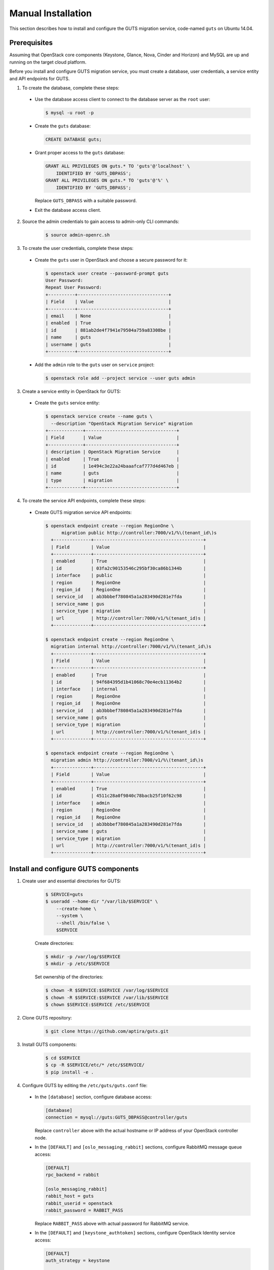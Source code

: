 ..
    Copyright (c) 2015 Aptira Pty Ltd.
    All Rights Reserved.

       Licensed under the Apache License, Version 2.0 (the "License"); you may
       not use this file except in compliance with the License. You may obtain
       a copy of the License at

            http://www.apache.org/licenses/LICENSE-2.0

       Unless required by applicable law or agreed to in writing, software
       distributed under the License is distributed on an "AS IS" BASIS, WITHOUT
       WARRANTIES OR CONDITIONS OF ANY KIND, either express or implied. See the
       License for the specific language governing permissions and limitations
       under the License.

===================
Manual Installation
===================

This section describes how to install and configure the GUTS migration
service, code-named ``guts`` on Ubuntu 14.04.


Prerequisites
~~~~~~~~~~~~~

Assuming that OpenStack core components (Keystone, Glance, Nova, Cinder and
Horizon) and MySQL are up and running on the target cloud platform.

Before you install and configure GUTS migration service, you must create
a database, user credentials, a service entity and API endpoints for GUTS.

1. To create the database, complete these steps:

  * Use the database access client to connect to the database server as
    the ``root`` user:

    .. code-block:: console

        $ mysql -u root -p

  * Create the ``guts`` database:

    .. code-block:: console

        CREATE DATABASE guts;

  * Grant proper access to the ``guts`` database:

    .. code-block:: console

        GRANT ALL PRIVILEGES ON guts.* TO 'guts'@'localhost' \
            IDENTIFIED BY 'GUTS_DBPASS';
        GRANT ALL PRIVILEGES ON guts.* TO 'guts'@'%' \
            IDENTIFIED BY 'GUTS_DBPASS';

    Replace ``GUTS_DBPASS`` with a suitable password.

  * Exit the database access client.

2. Source the admin credentials to gain access to admin-only CLI commands:

    .. code-block:: console

        $ source admin-openrc.sh

3. To create the user credentials, complete these steps:

  * Create the ``guts`` user in OpenStack and choose a secure password for it:

    .. code-block:: console

        $ openstack user create --password-prompt guts
        User Password:
        Repeat User Password:
        +----------+----------------------------------+
        | Field    | Value                            |
        +----------+----------------------------------+
        | email    | None                             |
        | enabled  | True                             |
        | id       | 881ab2de4f7941e79504a759a83308be |
        | name     | guts                             |
        | username | guts                             |
        +----------+----------------------------------+

  * Add the ``admin`` role to the ``guts`` user on ``service`` project:

    .. code-block:: console

        $ openstack role add --project service --user guts admin

3. Create a service entity in OpenStack for GUTS:

  * Create the ``guts`` service entity:

    .. code-block:: console

        $ openstack service create --name guts \
          --description "OpenStack Migration Service" migration
        +-------------+----------------------------------+
        | Field       | Value                            |
        +-------------+----------------------------------+
        | description | OpenStack Migration Service      |
        | enabled     | True                             |
        | id          | 1e494c3e22a24baaafcaf777d4d467eb |
        | name        | guts                             |
        | type        | migration                        |
        +-------------+----------------------------------+

4. To create the service API endpoints, complete these steps:

  * Create GUTS migration service API endpoints:

    .. code-block:: console

       $ openstack endpoint create --region RegionOne \
             migration public http://controller:7000/v1/%\(tenant_id\)s
         +--------------+-----------------------------------------+
         | Field        | Value                                   |
         +--------------+-----------------------------------------+
         | enabled      | True                                    |
         | id           | 03fa2c90153546c295bf30ca86b1344b        |
         | interface    | public                                  |
         | region       | RegionOne                               |
         | region_id    | RegionOne                               |
         | service_id   | ab3bbbef780845a1a283490d281e7fda        |
         | service_name | gus                                     |
         | service_type | migration                               |
         | url          | http://controller:7000/v1/%(tenant_id)s |
         +--------------+-----------------------------------------+
       
       $ openstack endpoint create --region RegionOne \
         migration internal http://controller:7000/v1/%\(tenant_id\)s
         +--------------+-----------------------------------------+
         | Field        | Value                                   |
         +--------------+-----------------------------------------+
         | enabled      | True                                    |
         | id           | 94f684395d1b41068c70e4ecb11364b2        |
         | interface    | internal                                |
         | region       | RegionOne                               |
         | region_id    | RegionOne                               |
         | service_id   | ab3bbbef780845a1a283490d281e7fda        |
         | service_name | guts                                    |
         | service_type | migration                               |
         | url          | http://controller:7000/v1/%(tenant_id)s |
         +--------------+-----------------------------------------+
       
       $ openstack endpoint create --region RegionOne \
         migration admin http://controller:7000/v1/%\(tenant_id\)s
         +--------------+-----------------------------------------+
         | Field        | Value                                   |
         +--------------+-----------------------------------------+
         | enabled      | True                                    |
         | id           | 4511c28a0f9840c78bacb25f10f62c98        |
         | interface    | admin                                   |
         | region       | RegionOne                               |
         | region_id    | RegionOne                               |
         | service_id   | ab3bbbef780845a1a283490d281e7fda        |
         | service_name | guts                                    |
         | service_type | migration                               |
         | url          | http://controller:7000/v1/%(tenant_id)s |
         +--------------+-----------------------------------------+

Install and configure GUTS components
~~~~~~~~~~~~~~~~~~~~~~~~~~~~~~~~~~~~~

1. Create user and essential directories for GUTS:

    .. code-block:: console

        $ SERVICE=guts
        $ useradd --home-dir "/var/lib/$SERVICE" \
            --create-home \
            --system \
            --shell /bin/false \
            $SERVICE

    Create directories:

    .. code-block:: console
    
        $ mkdir -p /var/log/$SERVICE
        $ mkdir -p /etc/$SERVICE
        
    Set ownership of the directories:

    .. code-block:: console
    
        $ chown -R $SERVICE:$SERVICE /var/log/$SERVICE
        $ chown -R $SERVICE:$SERVICE /var/lib/$SERVICE
        $ chown $SERVICE:$SERVICE /etc/$SERVICE

2. Clone GUTS repository:

    .. code-block:: console

        $ git clone https://github.com/aptira/guts.git

3. Install GUTS components:

    .. code-block:: console

        $ cd $SERVICE
        $ cp -R $SERVICE/etc/* /etc/$SERVICE/
        $ pip install -e .

4. Configure GUTS by editing the ``/etc/guts/guts.conf`` file:

  * In the ``[database]`` section, configure database access:

    .. code-block:: console

        [database]
        connection = mysql://guts:GUTS_DBPASS@controller/guts

    Replace ``controller`` above with the actual hostname or IP address of your
    OpenStack controller node.

  * In the ``[DEFAULT]`` and ``[oslo_messaging_rabbit]`` sections, configure
    RabbitMQ message queue access:

    .. code-block:: console

        [DEFAULT]
        rpc_backend = rabbit

        [oslo_messaging_rabbit]
        rabbit_host = guts
        rabbit_userid = openstack
        rabbit_password = RABBIT_PASS

    Replace ``RABBIT_PASS`` above with actual password for RabbitMQ service.

  * In the ``[DEFAULT]`` and ``[keystone_authtoken]`` sections, configure
    OpenStack Identity service access:

    .. code-block:: console

        [DEFAULT]
        auth_strategy = keystone

        [keystone_authtoken]
        auth_uri = http://controller:5000
        auth_url = http://controller:35357
        auth_plugin = password
        project_domain_id = default
        user_domain_id = default
        project_name = service
        username = guts
        password = GUTS_PASS

    Replace ``GUTS_PASS`` above with actual password set for ``guts`` user when
    it is created in previous step.

5. Perform database synchronisation:

  * Populate the ``guts`` database:

    .. code-block:: console

        $ su -s /bin/sh -c "guts-manage db sync" guts
    ..

6. Start GUTS services:

  * Start ``guts-api`` and ``guts-migration`` services:

    .. code-block:: console

        $ guts-api --config-file /etc/guts/guts.conf
        $ guts-migration --config-file /etc/guts/guts.conf


Configure GUTS dashboard
~~~~~~~~~~~~~~~~~~~~~~~~

1. Clone ``guts-dashboard`` repository:

    .. code-block:: console

        $ git clone https://github.com/aptira/guts-dashboard.git

2. Install the OpenStack Dashboard plugin for GUTS:

    .. code-block:: console

        $ cd guts-dashboard
        $ pip install -e .

3. Enable dashboard plugin in Horizon (For devstack environment):

    .. code-block:: console

        $ cd /opt/stack/horizon/openstack_dashboard/local/enabled
        $ ln -s /opt/stack/guts-dashboard/_50_guts.py.example _50_guts.py

4. Restart web server to reload the new configuration:

    .. code-block:: console

        $ service apache2 restart

After finishing these steps, you should be able to see GUTS user interface
appearing in Horizon. For more information about GUTS dashboard, please refer
to its `document <http://guts-dashboard.readthedocs.org>`_.